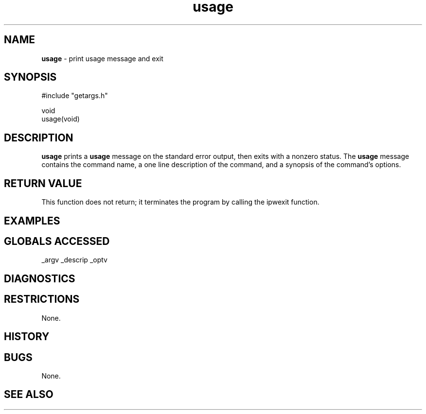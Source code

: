 .TH "usage" "3" "5 November 2015" "IPW v2" "IPW Library Functions"
.SH NAME
.PP
\fBusage\fP - print usage message and exit
.SH SYNOPSIS
.sp
.nf
.ft CR
#include "getargs.h"

void
usage(void)

.ft R
.fi
.SH DESCRIPTION
.PP
\fBusage\fP prints a \fBusage\fP message on the standard error output, then exits
with a nonzero status.  The \fBusage\fP message contains the command name, a
one line description of the command, and a synopsis of the command's
options.
.SH RETURN VALUE
.PP
This function does not return; it terminates the program by calling
the ipwexit function.
.SH EXAMPLES
.SH GLOBALS ACCESSED
.PP
_argv
_descrip
_optv
.SH DIAGNOSTICS
.SH RESTRICTIONS
.PP
None.
.SH HISTORY
.SH BUGS
.PP
None.
.SH SEE ALSO
